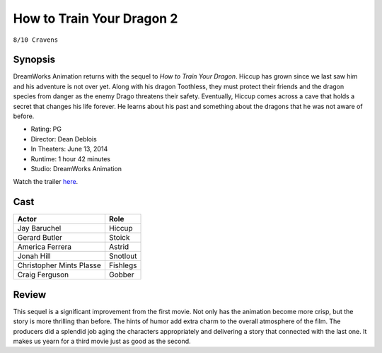 How to Train Your Dragon 2
==========================

``8/10 Cravens``

.. image:: httyd2.jpg
.. image from: https://resizing.flixster.com/xxEA1xPk_gz6EXv87CO9jQH2ihw=/206x305/v1.bTsxMTE4MTQyNjtqOzE3OTQ5OzEyMDA7ODAwOzEyMDA

Synopsis
--------

DreamWorks Animation returns with the sequel to *How to Train Your Dragon*. 
Hiccup has grown since we last saw him and his adventure is not over yet. 
Along with his dragon Toothless, they must protect their friends and the dragon 
species from danger as the enemy Drago threatens their safety. Eventually, 
Hiccup comes across a cave that holds a secret that changes his life forever. 
He learns about his past and something about the dragons 
that he was not aware of before.

* Rating: PG
* Director: Dean Deblois
* In Theaters: June 13, 2014
* Runtime: 1 hour 42 minutes
* Studio: DreamWorks Animation

Watch the trailer `here <https://youtu.be/2BP38770KNo>`_.

Cast
----

========================= ================
Actor                     Role       
========================= ================
Jay Baruchel              Hiccup
Gerard Butler             Stoick
America Ferrera           Astrid
Jonah Hill                Snotlout
Christopher Mints Plasse  Fishlegs
Craig Ferguson            Gobber
========================= ================

Review
------

This sequel is a significant improvement from the first movie. 
Not only has the animation become more crisp, but the story 
is more thrilling than before. The hints of humor add extra 
charm to the overall atmosphere of the film. The producers did 
a splendid job aging the characters appropriately and 
delivering a story that connected with the last one. 
It makes us yearn for a third movie just as good as the second.